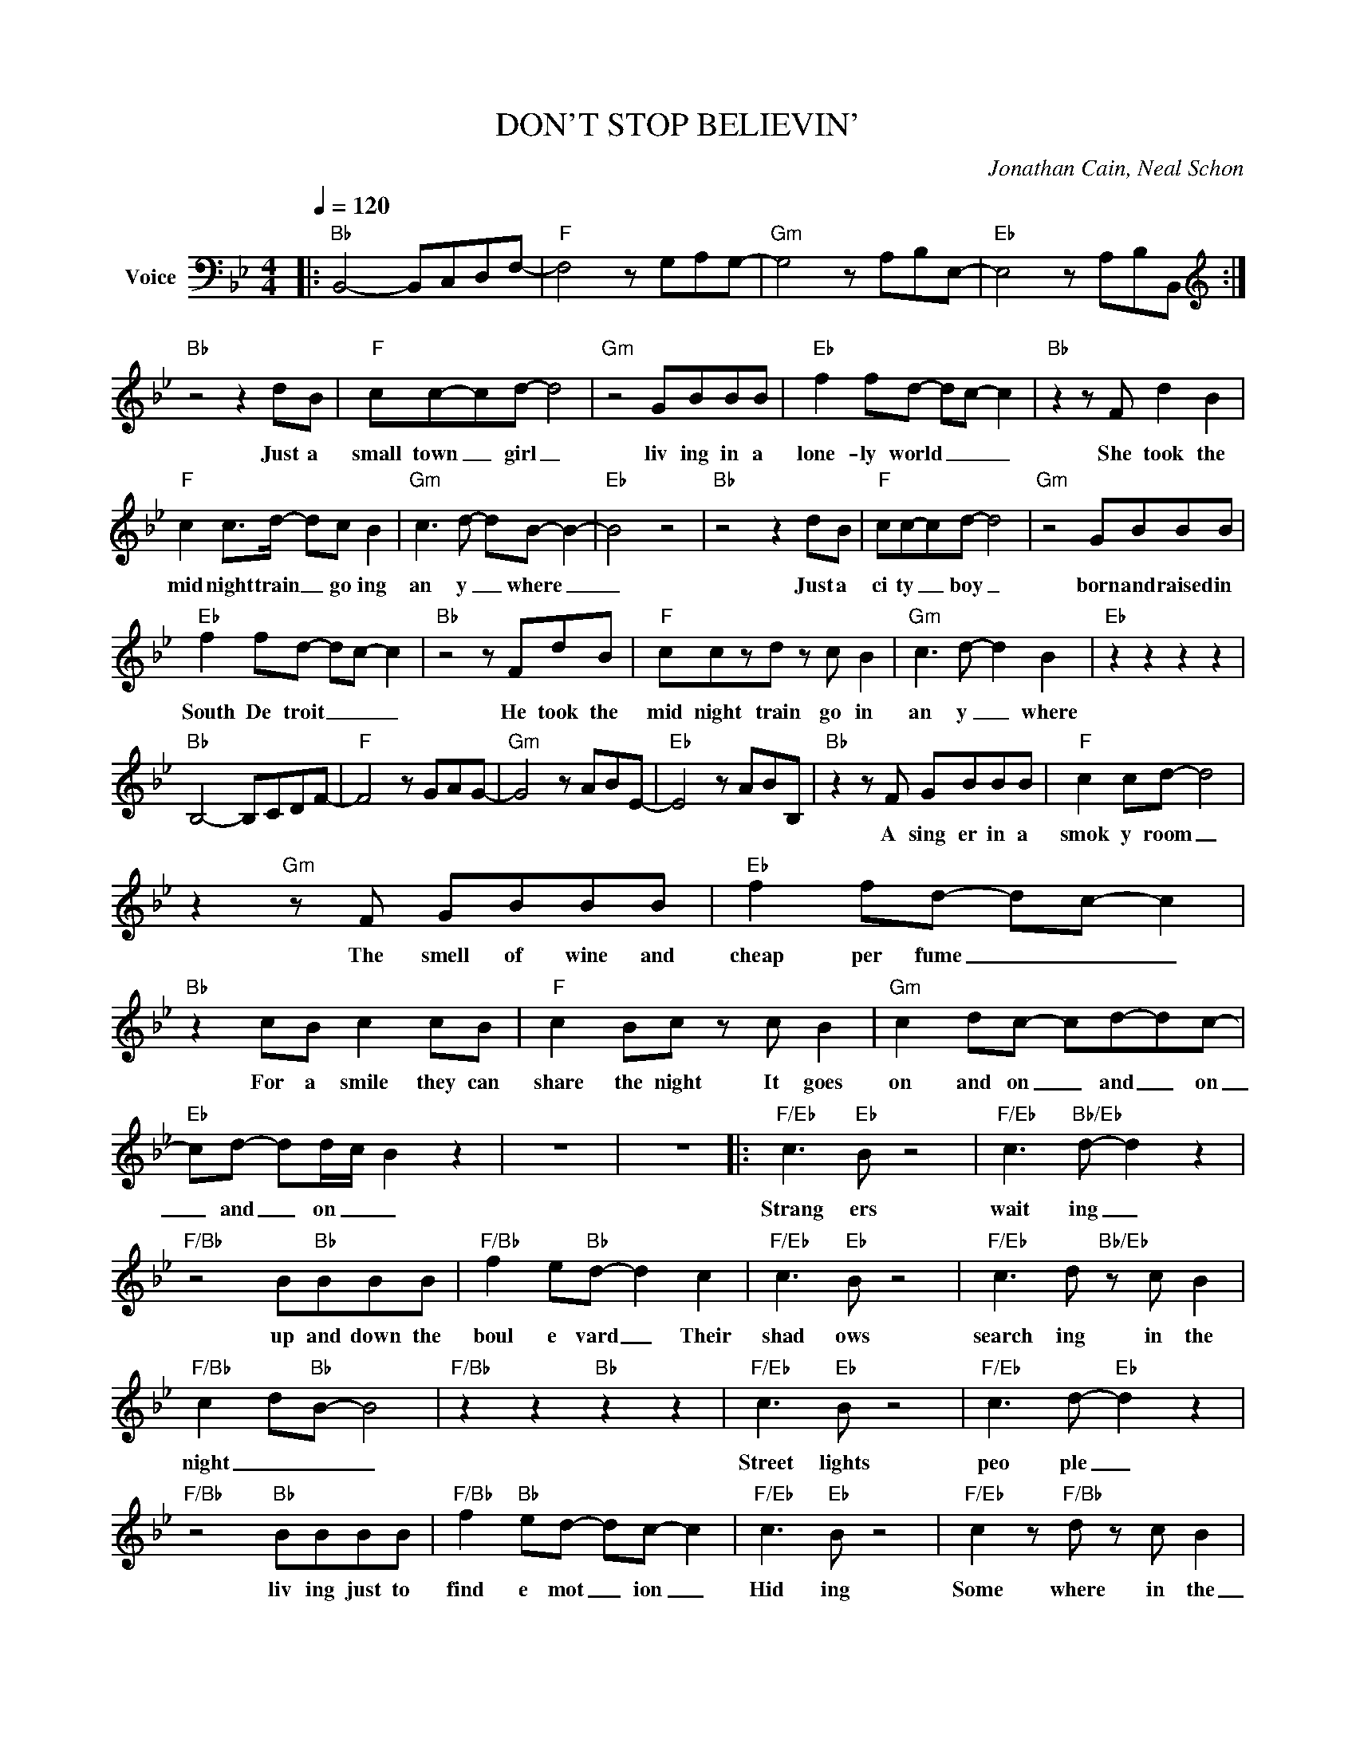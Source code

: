 X:1
T:DON'T STOP BELIEVIN'
C:Jonathan Cain, Neal Schon
Z:All Rights Reserved
L:1/8
Q:1/4=120
M:4/4
K:Bb
V:1 bass nm="Voice"
%%MIDI program 0
V:1
|:"Bb" B,,4- B,,C,D,F,- |"F" F,4 z G,A,G,- |"Gm" G,4 z A,B,E,- |"Eb" E,4 z A,B,B,, :| %4
w: ||||
[K:treble]"Bb" z4 z2 dB |"F" cc-cd- d4 |"Gm" z4 GBBB |"Eb" f2 fd- dc- c2 |"Bb" z2 z F d2 B2 | %9
w: Just a|small town _ girl _|liv ing in a|lone- ly world _ _ _|She took the|
"F" c2 c>d- dc B2 |"Gm" c3 d- dB- B2- |"Eb" B4 z4 |"Bb" z4 z2 dB |"F" cc-cd- d4 |"Gm" z4 GBBB | %15
w: mid night train _ go ing|an y _ where _|_|Just a|ci ty _ boy _|born and raised in|
"Eb" f2 fd- dc- c2 |"Bb" z4 z FdB |"F" cczd z c B2 |"Gm" c3 d- d2 B2 |"Eb" z2 z2 z2 z2 | %20
w: South De troit _ _ _|He took the|mid night train go in|an y _ where||
"Bb" B,4- B,CDF- |"F" F4 z GAG- |"Gm" G4 z ABE- |"Eb" E4 z ABB, |"Bb" z2 z F GBBB |"F" c2 cd- d4 | %26
w: ||||A sing er in a|smok y room _|
 z2"Gm" z F GBBB |"Eb" f2 fd- dc- c2 |"Bb" z2 cB c2 cB |"F" c2 Bc z c B2 |"Gm" c2 dc- cd-dc- | %31
w: The smell of wine and|cheap per fume _ _ _|For a smile they can|share the night It goes|on and on _ and _ on|
"Eb" cd- dd/-c/- B2 z2 | z8 | z8 |:"F/Eb" c3"Eb" B z4 |"F/Eb" c3"Bb/Eb" d- d2 z2 | %36
w: _ and _ on _ _|||Strang ers|wait ing _|
"F/Bb" z4 B"Bb"BBB |"F/Bb" f2 e"Bb"d- d2 c2 |"F/Eb" c3"Eb" B z4 |"F/Eb" c3 d"Bb/Eb" z c B2 | %40
w: up and down the|boul e vard _ Their|shad ows|search ing in the|
"F/Bb" c2 d"Bb"B- B4 |"F/Bb" z2 z2"Bb" z2 z2 |"F/Eb" c3"Eb" B z4 |"F/Eb" c3 d-"Eb" d2 z2 | %44
w: night _ _ _||Street lights|peo ple _|
"F/Bb" z4"Bb" BBBB |"F/Bb" f2"Bb" ed- dc- c2 |"F/Eb" c3"Eb" B z4 |"F/Eb" c2 z"F/Bb" d z c B2 | %48
w: liv ing just to|find e mot _ ion _|Hid ing|Some where in the|
"F" f4-"Bb" f4- |"F" f2-"Bb" f2-"Ab" f2- f2 | z8 | z8 |"Bb" z2 dB d3 B |"F" cczd- d4 | %54
w: _ _||||Work ing hard to|get my fill _|
"Gm" z4 GBBB |"Eb" f2 fd- dc- c2 |"Bb" z2 dc dcBB |"F" cczd- dc B2 |"Gm" c2 z d- d2 B2- | %59
w: Ev' ry bo dy|wants a thrill _ _ _|Pay ing an y thing to|throw the dice _ _ One|Nore time _ _|
"Eb" B4 z2 z2 |"Bb" z2 cd cB z2 |"F" cc-cd- d2 z2 |"Gm" z4 GBBB |"Eb" f2 fd- dc- c2 | %64
w: _|Some will win _|Some wil _ lose _|Some were born to|sing the blues _ _ _|
"Bb" z2 df g2 d2 |"F" c2 dc- cB B2 |"Gm" c2 dc- c2 dc |"Eb" z d- dd/c/ B2 z2 :: %68
w: Oh the mov ie|nev er end _ it goes|on and on _ and on|and _ on _ _|
"Eb/Bb" e"Bb"d-zd z2 z c |"F" e3 d- d4 |"Gm" z4 edef |"Eb" g2 f/g/d- d-c- B2 | %72
w: DON'T STOP * BE|LIEV ING _|Hold on to the|feel ing _ _ _ _ _|
"Eb/Bb" e2- d"Bb"d z4 |"F" e3 d- dc B2 |"Dm" f8- |"Eb" f4 z4 :| %76
w: Street _ Lights|peo ple _ _ _|Ohhhh|_|

